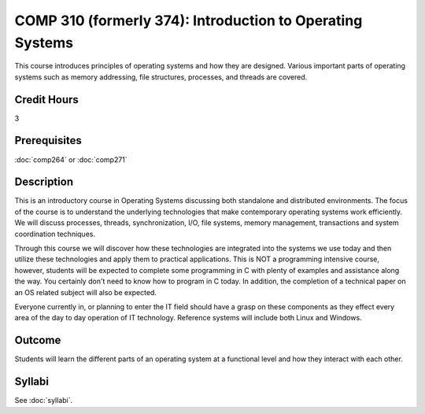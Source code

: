 .. index:: introduction to operating systems
   operating systems

COMP 310 (formerly 374): Introduction to Operating Systems
==========================================================

This course introduces principles of operating systems and how they are designed.  Various important parts of operating systems such as memory addressing, file structures, processes, and threads are covered.

Credit Hours
-------------------

3

Prerequisites
--------------------

:doc:`comp264` or :doc:`comp271`

Description
--------------------

This is an introductory course in Operating Systems discussing both standalone
and distributed environments. The focus of the course is to understand the
underlying technologies that make contemporary operating systems work
efficiently. We will discuss processes, threads, synchronization, I/O, file
systems, memory management, transactions and system coordination techniques.

Through this course we will discover how these technologies are integrated
into the systems we use today and then utilize these technologies and apply
them to practical applications. This is NOT a programming intensive course,
however, students will be expected to complete some programming in C with
plenty of examples and assistance along the way. You certainly don't need to
know how to program in C today. In addition, the completion of a technical
paper on an OS related subject will also be expected.

Everyone currently in, or planning to enter the IT field should have a grasp
on these components as they effect every area of the day to day operation of
IT technology. Reference systems will include both Linux and Windows.

Outcome
----------

Students will learn the different parts of an operating system at a functional level and how they interact with each other.

Syllabi
---------------------

See :doc:`syllabi`.

